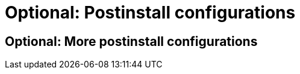 :_mod-docs-content-type: REFERENCE
[id="optional-postinstall-configurations_{context}"]
//vale-fixture
= Optional: Postinstall configurations

//vale-fixture
== Optional: More postinstall configurations
